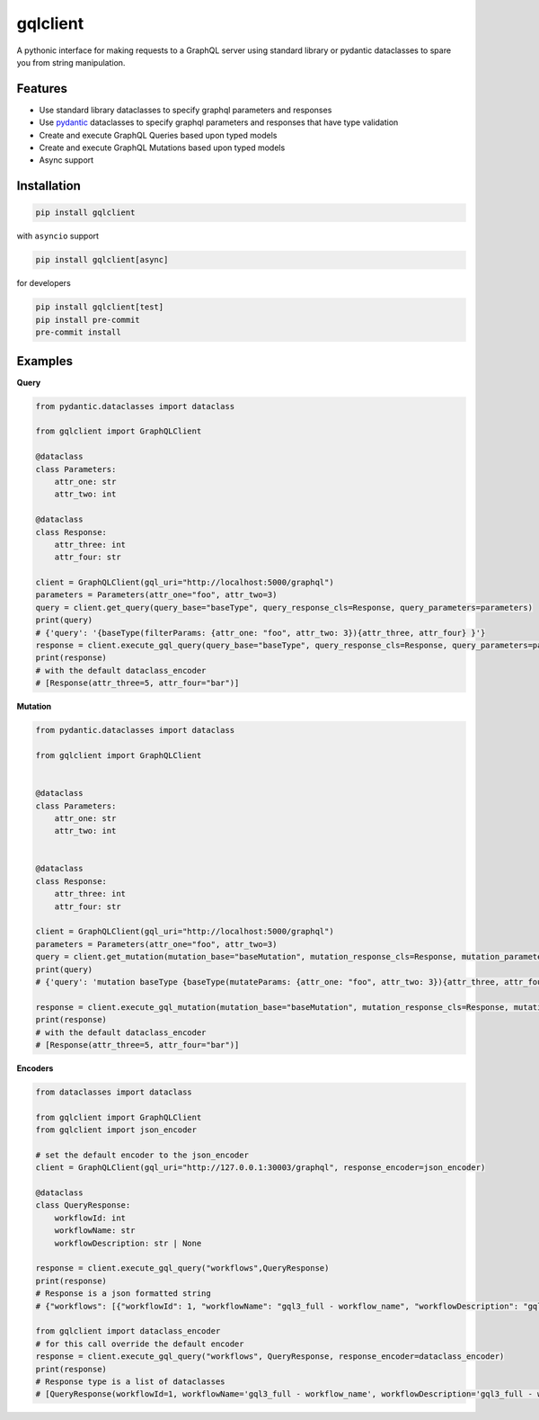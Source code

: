 gqlclient
=========

|codecov|

.. image:: https://readthedocs.org/projects/graphql-client/badge/?version=latest
   :target: https://dkistdc.readthedocs.io/projects/graphql-client/en/latest/?badge=latest
   :alt: Documentation Status

A pythonic interface for making requests to a GraphQL server using
standard library or pydantic dataclasses to spare you from string manipulation.

Features
--------

-  Use standard library dataclasses to specify graphql parameters and responses

-  Use `pydantic <https://pypi.org/project/pydantic/>`__ dataclasses to
   specify graphql parameters and responses that have type validation

-  Create and execute GraphQL Queries based upon typed models

-  Create and execute GraphQL Mutations based upon typed models

-  Async support

Installation
------------

.. code:: bash

   pip install gqlclient

with ``asyncio`` support

.. code:: bash

   pip install gqlclient[async]

for developers

.. code:: bash

   pip install gqlclient[test]
   pip install pre-commit
   pre-commit install

Examples
--------

**Query**

.. code:: python

   from pydantic.dataclasses import dataclass

   from gqlclient import GraphQLClient

   @dataclass
   class Parameters:
       attr_one: str
       attr_two: int

   @dataclass
   class Response:
       attr_three: int
       attr_four: str

   client = GraphQLClient(gql_uri="http://localhost:5000/graphql")
   parameters = Parameters(attr_one="foo", attr_two=3)
   query = client.get_query(query_base="baseType", query_response_cls=Response, query_parameters=parameters)
   print(query)
   # {'query': '{baseType(filterParams: {attr_one: "foo", attr_two: 3}){attr_three, attr_four} }'}
   response = client.execute_gql_query(query_base="baseType", query_response_cls=Response, query_parameters=parameters, response_encoder=json_encoder)
   print(response)
   # with the default dataclass_encoder
   # [Response(attr_three=5, attr_four="bar")]

**Mutation**

.. code:: python

   from pydantic.dataclasses import dataclass

   from gqlclient import GraphQLClient


   @dataclass
   class Parameters:
       attr_one: str
       attr_two: int


   @dataclass
   class Response:
       attr_three: int
       attr_four: str

   client = GraphQLClient(gql_uri="http://localhost:5000/graphql")
   parameters = Parameters(attr_one="foo", attr_two=3)
   query = client.get_mutation(mutation_base="baseMutation", mutation_response_cls=Response, mutation_parameters=parameters)
   print(query)
   # {'query': 'mutation baseType {baseType(mutateParams: {attr_one: "foo", attr_two: 3}){attr_three, attr_four} }', 'operationName': 'baseType'}

   response = client.execute_gql_mutation(mutation_base="baseMutation", mutation_response_cls=Response, mutation_parameters=parameters)
   print(response)
   # with the default dataclass_encoder
   # [Response(attr_three=5, attr_four="bar")]

**Encoders**

.. code:: python

    from dataclasses import dataclass

    from gqlclient import GraphQLClient
    from gqlclient import json_encoder

    # set the default encoder to the json_encoder
    client = GraphQLClient(gql_uri="http://127.0.0.1:30003/graphql", response_encoder=json_encoder)

    @dataclass
    class QueryResponse:
        workflowId: int
        workflowName: str
        workflowDescription: str | None

    response = client.execute_gql_query("workflows",QueryResponse)
    print(response)
    # Response is a json formatted string
    # {"workflows": [{"workflowId": 1, "workflowName": "gql3_full - workflow_name", "workflowDescription": "gql3_full - workflow_description"}, {"workflowId": 2, "workflowName": "VBI base calibration", "workflowDescription": "The base set of calibration tasks for VBI."}]}

    from gqlclient import dataclass_encoder
    # for this call override the default encoder
    response = client.execute_gql_query("workflows", QueryResponse, response_encoder=dataclass_encoder)
    print(response)
    # Response type is a list of dataclasses
    # [QueryResponse(workflowId=1, workflowName='gql3_full - workflow_name', workflowDescription='gql3_full - workflow_description'), QueryResponse(workflowId=2, workflowName='VBI base calibration', workflowDescription='The base set of calibration tasks for VBI.')]


.. |codecov| image:: https://codecov.io/bb/dkistdc/graphql_client/branch/master/graph/badge.svg
   :target: https://codecov.io/bb/dkistdc/graphql_client
